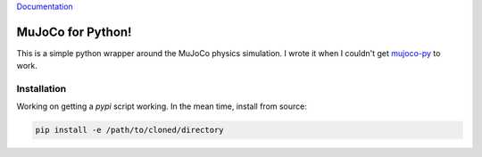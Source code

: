 `Documentation <http://mujoco.readthedocs.io/>`_

.. inclusion-marker-do-not-remove

MuJoCo for Python!
==================

This is a simple python wrapper around the MuJoCo physics simulation. I wrote it when I couldn't get `mujoco-py 
<https://github.com/openai/mujoco-py>`_ to work. 

Installation
------------

Working on getting a `pypi` script working. In the mean time, install from source:

.. code-block:: bash

  pip install -e /path/to/cloned/directory
